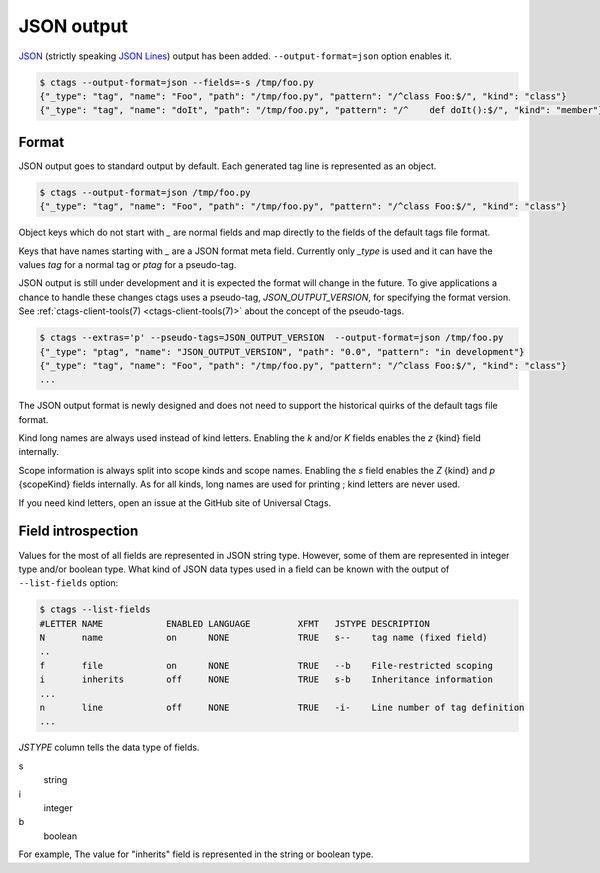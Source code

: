 .. _output-json:

======================================================================
JSON output
======================================================================

`JSON <https://www.json.org/>`_  (strictly speaking `JSON Lines
<https://jsonlines.org/>`_) output has been added.
``--output-format=json`` option enables it.

.. code-block:: console

   $ ctags --output-format=json --fields=-s /tmp/foo.py
   {"_type": "tag", "name": "Foo", "path": "/tmp/foo.py", "pattern": "/^class Foo:$/", "kind": "class"}
   {"_type": "tag", "name": "doIt", "path": "/tmp/foo.py", "pattern": "/^    def doIt():$/", "kind": "member"}

Format
----------------------------------------------------------------------

JSON output goes to standard output by default.
Each generated tag line is represented as an object.

.. code-block:: console

    $ ctags --output-format=json /tmp/foo.py
    {"_type": "tag", "name": "Foo", "path": "/tmp/foo.py", "pattern": "/^class Foo:$/", "kind": "class"}


Object keys which do not start with `_` are normal fields and map
directly to the fields of the default tags file format.

Keys that have names starting with `_` are a JSON format meta field.
Currently only `_type` is used and it can have the values `tag` for a
normal tag or `ptag` for a pseudo-tag.

JSON output is still under development and it is expected the format
will change in the future. To give applications a chance to handle
these changes ctags uses a pseudo-tag, `JSON_OUTPUT_VERSION`, for
specifying the format version.
See :ref:`ctags-client-tools(7) <ctags-client-tools(7)>` about the
concept of the pseudo-tags.

.. code-block:: console

   $ ctags --extras='p' --pseudo-tags=JSON_OUTPUT_VERSION  --output-format=json /tmp/foo.py
   {"_type": "ptag", "name": "JSON_OUTPUT_VERSION", "path": "0.0", "pattern": "in development"}
   {"_type": "tag", "name": "Foo", "path": "/tmp/foo.py", "pattern": "/^class Foo:$/", "kind": "class"}
   ...

The JSON output format is newly designed and does not need to support
the historical quirks of the default tags file format.

Kind long names are always used instead of kind letters. Enabling the
`k` and/or `K` fields enables the `z` {kind} field internally.

Scope information is always split into scope kinds and scope names.
Enabling the `s` field enables the `Z` {kind} and `p` {scopeKind}
fields internally. As for all kinds, long names are used for printing
; kind letters are never used.

If you need kind letters, open an issue at the GitHub site of
Universal Ctags.

.. NOT REVIEWED YET

Field introspection
----------------------------------------------------------------------

Values for the most of all fields are represented in JSON string type.
However, some of them are represented in integer type and/or boolean type.
What kind of JSON data types used in a field can be known with the output
of ``--list-fields`` option:

.. code-block:: console

        $ ctags --list-fields
        #LETTER NAME            ENABLED LANGUAGE         XFMT   JSTYPE DESCRIPTION
        N       name            on      NONE             TRUE   s--    tag name (fixed field)
        ..
        f       file            on      NONE             TRUE   --b    File-restricted scoping
        i       inherits        off     NONE             TRUE   s-b    Inheritance information
        ...
        n       line            off     NONE             TRUE   -i-    Line number of tag definition
        ...

`JSTYPE` column tells the data type of fields.

s
	string

i
	integer

b
	boolean

For example, The value for "inherits" field is represented in the string or boolean type.
